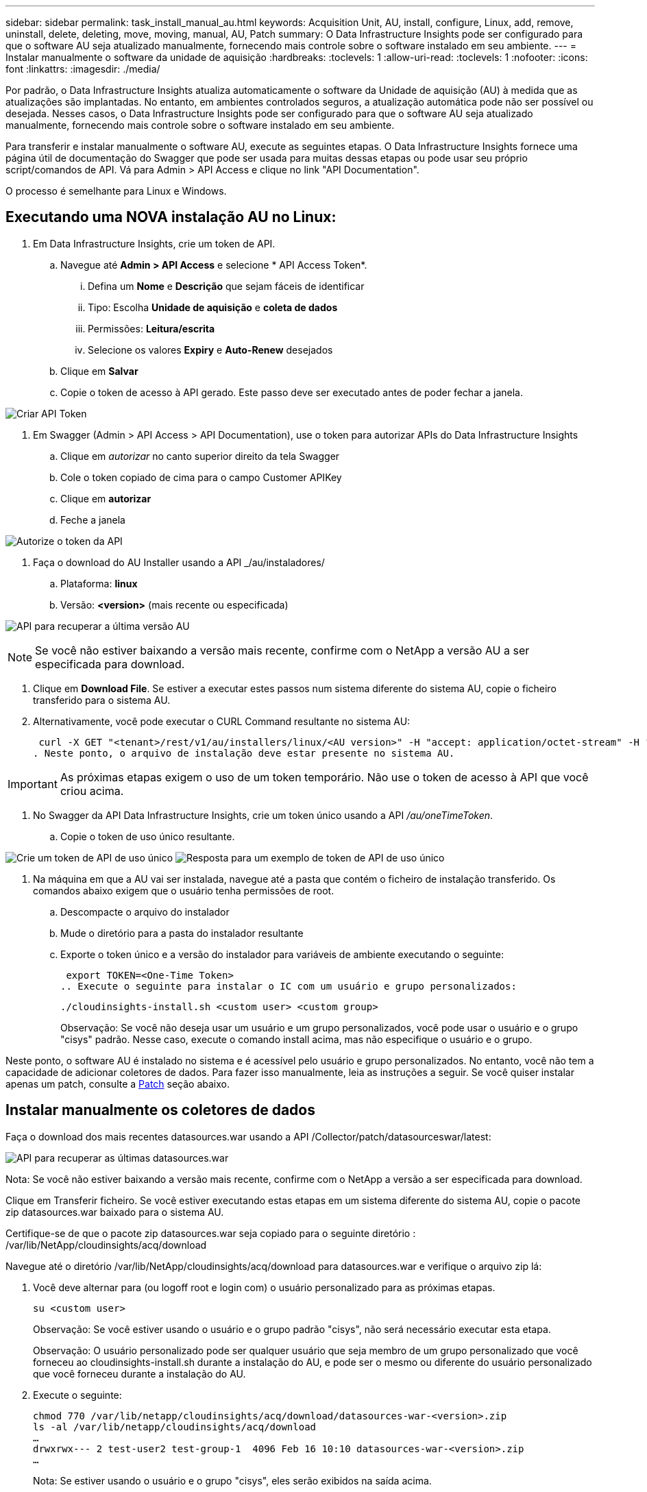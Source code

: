 ---
sidebar: sidebar 
permalink: task_install_manual_au.html 
keywords: Acquisition Unit, AU, install, configure, Linux, add, remove, uninstall, delete, deleting, move, moving, manual, AU, Patch 
summary: O Data Infrastructure Insights pode ser configurado para que o software AU seja atualizado manualmente, fornecendo mais controle sobre o software instalado em seu ambiente. 
---
= Instalar manualmente o software da unidade de aquisição
:hardbreaks:
:toclevels: 1
:allow-uri-read: 
:toclevels: 1
:nofooter: 
:icons: font
:linkattrs: 
:imagesdir: ./media/


[role="lead"]
Por padrão, o Data Infrastructure Insights atualiza automaticamente o software da Unidade de aquisição (AU) à medida que as atualizações são implantadas. No entanto, em ambientes controlados seguros, a atualização automática pode não ser possível ou desejada. Nesses casos, o Data Infrastructure Insights pode ser configurado para que o software AU seja atualizado manualmente, fornecendo mais controle sobre o software instalado em seu ambiente.

Para transferir e instalar manualmente o software AU, execute as seguintes etapas. O Data Infrastructure Insights fornece uma página útil de documentação do Swagger que pode ser usada para muitas dessas etapas ou pode usar seu próprio script/comandos de API. Vá para Admin > API Access e clique no link "API Documentation".

O processo é semelhante para Linux e Windows.



== Executando uma NOVA instalação AU no Linux:

. Em Data Infrastructure Insights, crie um token de API.
+
.. Navegue até *Admin > API Access* e selecione * API Access Token*.
+
... Defina um *Nome* e *Descrição* que sejam fáceis de identificar
... Tipo: Escolha *Unidade de aquisição* e *coleta de dados*
... Permissões: *Leitura/escrita*
... Selecione os valores *Expiry* e *Auto-Renew* desejados


.. Clique em *Salvar*
.. Copie o token de acesso à API gerado. Este passo deve ser executado antes de poder fechar a janela.




image:Manual_AU_Create_API_Token.png["Criar API Token"]

. Em Swagger (Admin > API Access > API Documentation), use o token para autorizar APIs do Data Infrastructure Insights
+
.. Clique em _autorizar_ no canto superior direito da tela Swagger
.. Cole o token copiado de cima para o campo Customer APIKey
.. Clique em *autorizar*
.. Feche a janela




image:Manual_AU_Authorization.png["Autorize o token da API"]

. Faça o download do AU Installer usando a API _/au/instaladores/
+
.. Plataforma: *linux*
.. Versão: *<version>* (mais recente ou especificada)




image:Manual_AU_API_Retrieve_latest.png["API para recuperar a última versão AU"]


NOTE: Se você não estiver baixando a versão mais recente, confirme com o NetApp a versão AU a ser especificada para download.

. Clique em *Download File*. Se estiver a executar estes passos num sistema diferente do sistema AU, copie o ficheiro transferido para o sistema AU.
. Alternativamente, você pode executar o CURL Command resultante no sistema AU:
+
 curl -X GET "<tenant>/rest/v1/au/installers/linux/<AU version>" -H "accept: application/octet-stream" -H "X-CloudInsights-ApiKey: <token>"
. Neste ponto, o arquivo de instalação deve estar presente no sistema AU.



IMPORTANT: As próximas etapas exigem o uso de um token temporário. Não use o token de acesso à API que você criou acima.

. No Swagger da API Data Infrastructure Insights, crie um token único usando a API _/au/oneTimeToken_.
+
.. Copie o token de uso único resultante.




image:Manual_AU_one_time_token.png["Crie um token de API de uso único"] image:Manual_AU_one_time_token_response.png["Resposta para um exemplo de token de API de uso único"]

. Na máquina em que a AU vai ser instalada, navegue até a pasta que contém o ficheiro de instalação transferido. Os comandos abaixo exigem que o usuário tenha permissões de root.
+
.. Descompacte o arquivo do instalador
.. Mude o diretório para a pasta do instalador resultante
.. Exporte o token único e a versão do instalador para variáveis de ambiente executando o seguinte:
+
 export TOKEN=<One-Time Token>
.. Execute o seguinte para instalar o IC com um usuário e grupo personalizados:
+
 ./cloudinsights-install.sh <custom user> <custom group>
+
Observação: Se você não deseja usar um usuário e um grupo personalizados, você pode usar o usuário e o grupo "cisys" padrão. Nesse caso, execute o comando install acima, mas não especifique o usuário e o grupo.





Neste ponto, o software AU é instalado no sistema e é acessível pelo usuário e grupo personalizados. No entanto, você não tem a capacidade de adicionar coletores de dados. Para fazer isso manualmente, leia as instruções a seguir. Se você quiser instalar apenas um patch, consulte a <<downloading-a-patch,Patch>> seção abaixo.



== Instalar manualmente os coletores de dados

Faça o download dos mais recentes datasources.war usando a API /Collector/patch/datasourceswar/latest:

image:API_Manual_Download_datasources.png["API para recuperar as últimas datasources.war"]

Nota: Se você não estiver baixando a versão mais recente, confirme com o NetApp a versão a ser especificada para download.

Clique em Transferir ficheiro. Se você estiver executando estas etapas em um sistema diferente do sistema AU, copie o pacote zip datasources.war baixado para o sistema AU.

Certifique-se de que o pacote zip datasources.war seja copiado para o seguinte diretório : /var/lib/NetApp/cloudinsights/acq/download

Navegue até o diretório /var/lib/NetApp/cloudinsights/acq/download para datasources.war e verifique o arquivo zip lá:

. Você deve alternar para (ou logoff root e login com) o usuário personalizado para as próximas etapas.
+
 su <custom user>
+
Observação: Se você estiver usando o usuário e o grupo padrão "cisys", não será necessário executar esta etapa.

+
Observação: O usuário personalizado pode ser qualquer usuário que seja membro de um grupo personalizado que você forneceu ao cloudinsights-install.sh durante a instalação do AU, e pode ser o mesmo ou diferente do usuário personalizado que você forneceu durante a instalação do AU.

. Execute o seguinte:
+
....
chmod 770 /var/lib/netapp/cloudinsights/acq/download/datasources-war-<version>.zip
ls -al /var/lib/netapp/cloudinsights/acq/download
…
drwxrwx--- 2 test-user2 test-group-1  4096 Feb 16 10:10 datasources-war-<version>.zip
…
....
+
Nota: Se estiver usando o usuário e o grupo "cisys", eles serão exibidos na saída acima.

+
Observação: Se você planeja instalar usando diferentes usuários personalizados, verifique se as permissões de grupo estão definidas para ler e escrever para o proprietário e o grupo (chmod 660...)

. Reinicie a AU. Em Data Infrastructure Insights, navegue até Observability > Collectors e selecione a guia Acquisition Units (unidades de aquisição). Escolha Reiniciar no menu "três pontos" à direita da AU.




== Baixando um Patch

Faça o download do patch usando a API /Collector/patch/file/

image:API_Manual_Download_patch.png["API para recuperar patch"]

Nota: Confirme com o NetApp a versão a ser especificada para download.

Clique em Transferir ficheiro. Se você estiver executando estas etapas em um sistema diferente do sistema AU, copie o pacote zip de patch baixado para o sistema AU.

Certifique-se de que o pacote zip patch seja copiado para o seguinte diretório : /var/lib/NetApp/cloudinsights/acq/download

Navegue até o diretório /var/lib/NetApp/cloudsights/acq/download para o patch e verifique o arquivo .zip lá:

. Você deve alternar para (ou logoff root e login com) o usuário personalizado para as próximas etapas.
+
 su <custom user>
+
Observação: Se você estiver usando o usuário e o grupo padrão "cisys", não será necessário executar esta etapa.

+
Observação: O usuário personalizado pode ser qualquer usuário que seja membro de um grupo personalizado que você forneceu ao cloudinsights-install.sh durante a instalação do AU, e pode ser o mesmo ou diferente do usuário personalizado que você forneceu durante a instalação do AU.

. Execute o seguinte:
+
....
chmod 770 /var/lib/netapp/cloudinsights/acq/download/<patch_file_name>.zip
ls -al /var/lib/netapp/cloudinsights/acq/download
…
drwxrwx--- 2 test-user2 test-group-1  4096 Feb 16 10:10 <patch_file_name>.zip
…
....
+
Nota: Se estiver usando o usuário e o grupo "cisys", eles serão exibidos na saída acima.

+
Observação: Se você planeja instalar usando diferentes usuários personalizados, verifique se as permissões de grupo estão definidas para ler e escrever para o proprietário e o grupo (chmod 660...)

. Reinicie a AU. Em Data Infrastructure Insights, navegue até Observability > Collectors e selecione a guia Acquisition Units (unidades de aquisição). Escolha Reiniciar no menu "três pontos" à direita da AU.




== Recuperação de chave externa

Se você fornecer um script de shell UNIX, ele pode ser executado pela unidade de aquisição para recuperar a *chave privada* e a *chave pública* do seu sistema de gerenciamento de chaves.

Para recuperar a chave, o Data Infrastructure Insights executará o script, passando dois parâmetros: _Key id_ e _key type_. _Key id_ pode ser usado para identificar a chave em seu sistema de gerenciamento de chaves. _Tipo de chave_ é "pública" ou "privada". Quando o tipo de chave é "pública", o script deve retornar a chave pública. Quando o tipo de chave é "privado", a chave privada deve ser retornada.

Para enviar a chave de volta para a unidade de aquisição, o script deve imprimir a chave para a saída padrão. O script deve imprimir _only_ a chave para a saída padrão; nenhum outro texto deve ser impresso na saída padrão. Uma vez que a chave solicitada é impressa na saída padrão, o script deve sair com um código de saída de 0; qualquer outro código de retorno é considerado um erro.

O script deve ser registrado na unidade de aquisição usando a ferramenta SecurityAdmin, que executará o script juntamente com a unidade de aquisição. O script deve ter permissão _read_ e _execute_ para o usuário root e "cisys". Se o script shell for modificado após o Registro, o script shell modificado deve ser re-registrado na unidade de aquisição.

|===


| parâmetro de entrada: id da chave | Identificador de chave usado para identificar a chave no sistema de gerenciamento de chaves dos clientes. 


| parâmetro de entrada: tipo de chave | público ou privado. 


| saída | A chave solicitada deve ser impressa na saída padrão. A chave RSA de 2048 bits é atualmente suportada. As chaves devem ser codificadas e impressas no seguinte formato - formato de chave privada - PEM, PKCS8 PrivateKeyInfo RFC 5958 formato de chave pública - PEM, X,509 subjectPublicKeyInfo RFC 5280 codificado POR DER 


| código de saída | Código de saída de zero para o sucesso. Todos os outros valores de saída são considerados falha. 


| permissões de script | O script deve ter permissão de leitura e execução para o usuário root e "cisys". 


| registos | As execuções de script são registradas. Os logs podem ser encontrados em - /var/log/NetApp/cloudinsights/securityadmin/securityadmin.log /var/log/NetApp/cloudinsights/acq/acq.log 
|===